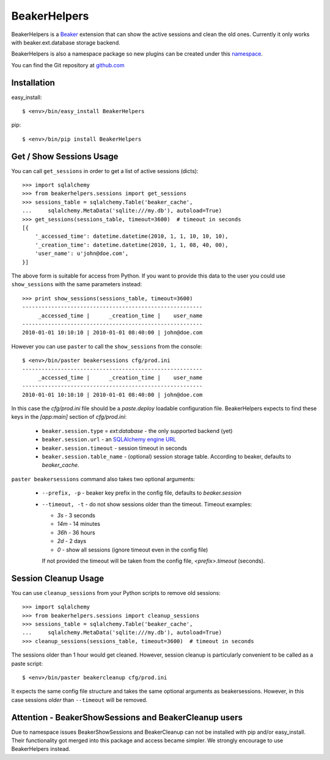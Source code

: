 BeakerHelpers
==================

BeakerHelpers is a Beaker_ extension that can show the active sessions and clean
the old ones. Currently it only works with beaker.ext.database storage backend.

BeakerHelpers is also a namespace package so new plugins can be created under
this namespace_.

You can find the Git repository at github.com_

Installation
------------

easy_install::

    $ <env>/bin/easy_install BeakerHelpers

pip::

    $ <env>/bin/pip install BeakerHelpers

Get / Show Sessions Usage
-------------------------

You can call ``get_sessions`` in order to get a list of active sessions
(dicts)::

    >>> import sqlalchemy
    >>> from beakerhelpers.sessions import get_sessions
    >>> sessions_table = sqlalchemy.Table('beaker_cache',
    ...     sqlalchemy.MetaData('sqlite:///my.db'), autoload=True)
    >>> get_sessions(sessions_table, timeout=3600)  # timeout in seconds
    [{
        '_accessed_time': datetime.datetime(2010, 1, 1, 10, 10, 10),
        '_creation_time': datetime.datetime(2010, 1, 1, 08, 40, 00),
        'user_name': u'john@doe.com',
    }]

The above form is suitable for access from Python. If you want to provide this
data to the user you could use ``show_sessions`` with the same parameters
instead::

    >>> print show_sessions(sessions_table, timeout=3600)
    --------------------------------------------------------
         _accessed_time |      _creation_time |    user_name
    --------------------------------------------------------
    2010-01-01 10:10:10 | 2010-01-01 08:40:00 | john@doe.com

However you can use ``paster`` to call the ``show_sessions`` from the console::

    $ <env>/bin/paster beakersessions cfg/prod.ini
    --------------------------------------------------------
         _accessed_time |      _creation_time |    user_name
    --------------------------------------------------------
    2010-01-01 10:10:10 | 2010-01-01 08:40:00 | john@doe.com

In this case the `cfg/prod.ini` file should be a `paste.deploy` loadable
configuration file. BeakerHelpers expects to find these keys in the `[app:main]`
section of `cfg/prod.ini`:

    - ``beaker.session.type`` = `ext:database` - the only supported backend (yet)
    - ``beaker.session.url`` - an `SQLAlchemy engine URL`_
    - ``beaker.session.timeout`` - session timeout in seconds
    - ``beaker.session.table_name`` - (optional) session storage table.
      According to beaker, defaults to `beaker_cache`.

``paster beakersessions`` command also takes two optional arguments:

    - ``--prefix, -p`` - beaker key prefix in the config file, defaults to
      `beaker.session`
    - ``--timeout, -t`` - do not show sessions older than the timeout. Timeout
      examples:

      - `3s` - 3 seconds
      - `14m` - 14 minutes
      - `36h` - 36 hours
      - `2d` - 2 days
      - `0` - show all sessions (ignore timeout even in the config file)

      If not provided the timeout will be taken from the config file,
      `<prefix>.timeout` (seconds).

Session Cleanup Usage
---------------------

You can use ``cleanup_sessions`` from your Python scripts to remove old
sessions::

    >>> import sqlalchemy
    >>> from beakerhelpers.sessions import cleanup_sessions
    >>> sessions_table = sqlalchemy.Table('beaker_cache',
    ...     sqlalchemy.MetaData('sqlite:///my.db'), autoload=True)
    >>> cleanup_sessions(sessions_table, timeout=3600)  # timeout in seconds

The sessions older than 1 hour would get cleaned. However, session cleanup is
particularly convenient to be called as a paste script::

    $ <env>/bin/paster beakercleanup cfg/prod.ini

It expects the same config file structure and takes the same optional arguments
as beakersessions. However, in this case sessions *older* than ``--timeout``
will be removed.

Attention - BeakerShowSessions and BeakerCleanup users
------------------------------------------------------

Due to namespace issues BeakerShowSessions and BeakerCleanup can not be
installed with pip and/or easy_install. Their functionality got merged into this
package and access became simpler. We strongly encourage to use BeakerHelpers
instead.

.. _Beaker: http://beaker.groovie.org
.. _SQLAlchemy engine URL: http://www.sqlalchemy.org/docs/05/dbengine.html#create-engine-url-arguments
.. _github.com: http://github.com/kaukas/BeakerHelpers
.. _namespace: http://peak.telecommunity.com/DevCenter/setuptools#namespace-packages
